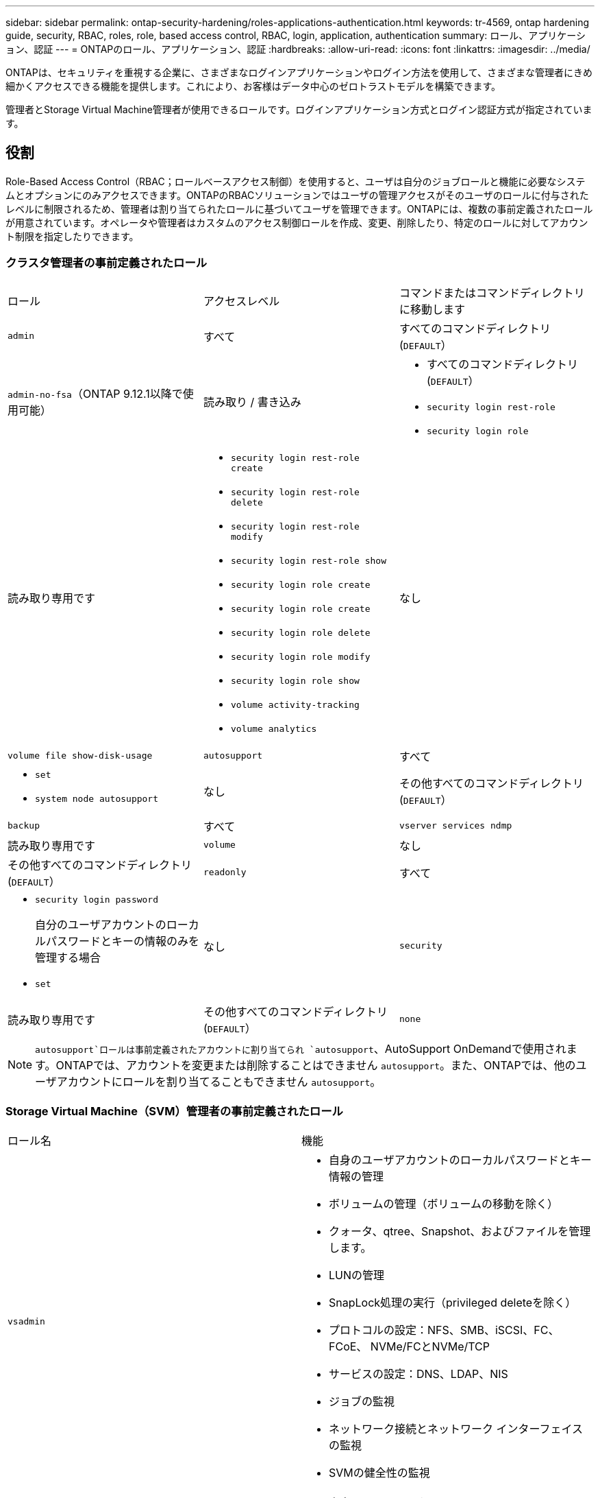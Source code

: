---
sidebar: sidebar 
permalink: ontap-security-hardening/roles-applications-authentication.html 
keywords: tr-4569, ontap hardening guide, security, RBAC, roles, role, based access control, RBAC, login, application, authentication 
summary: ロール、アプリケーション、認証 
---
= ONTAPのロール、アプリケーション、認証
:hardbreaks:
:allow-uri-read: 
:icons: font
:linkattrs: 
:imagesdir: ../media/


[role="lead"]
ONTAPは、セキュリティを重視する企業に、さまざまなログインアプリケーションやログイン方法を使用して、さまざまな管理者にきめ細かくアクセスできる機能を提供します。これにより、お客様はデータ中心のゼロトラストモデルを構築できます。

管理者とStorage Virtual Machine管理者が使用できるロールです。ログインアプリケーション方式とログイン認証方式が指定されています。



== 役割

Role-Based Access Control（RBAC；ロールベースアクセス制御）を使用すると、ユーザは自分のジョブロールと機能に必要なシステムとオプションにのみアクセスできます。ONTAPのRBACソリューションではユーザの管理アクセスがそのユーザのロールに付与されたレベルに制限されるため、管理者は割り当てられたロールに基づいてユーザを管理できます。ONTAPには、複数の事前定義されたロールが用意されています。オペレータや管理者はカスタムのアクセス制御ロールを作成、変更、削除したり、特定のロールに対してアカウント制限を指定したりできます。



=== クラスタ管理者の事前定義されたロール

|===


| ロール | アクセスレベル | コマンドまたはコマンドディレクトリに移動します 


 a| 
`admin`
 a| 
すべて
 a| 
すべてのコマンドディレクトリ(`DEFAULT`）



 a| 
`admin-no-fsa`（ONTAP 9.12.1以降で使用可能）
 a| 
読み取り / 書き込み
 a| 
* すべてのコマンドディレクトリ(`DEFAULT`）
* `security login rest-role`
* `security login role`




 a| 
読み取り専用です
 a| 
* `security login rest-role create`
* `security login rest-role delete`
* `security login rest-role modify`
* `security login rest-role show`
* `security login role create`
* `security login role create`
* `security login role delete`
* `security login role modify`
* `security login role show`
* `volume activity-tracking`
* `volume analytics`




 a| 
なし
 a| 
`volume file show-disk-usage`



 a| 
`autosupport`
 a| 
すべて
 a| 
* `set`
* `system node autosupport`




 a| 
なし
 a| 
その他すべてのコマンドディレクトリ(`DEFAULT`）



 a| 
`backup`
 a| 
すべて
 a| 
`vserver services ndmp`



 a| 
読み取り専用です
 a| 
`volume`



 a| 
なし
 a| 
その他すべてのコマンドディレクトリ(`DEFAULT`）



 a| 
`readonly`
 a| 
すべて
 a| 
* `security login password`
+
自分のユーザアカウントのローカルパスワードとキーの情報のみを管理する場合

* `set`




 a| 
なし
 a| 
`security`



 a| 
読み取り専用です
 a| 
その他すべてのコマンドディレクトリ(`DEFAULT`）



 a| 
`none`
 a| 
なし
 a| 
すべてのコマンドディレクトリ(`DEFAULT`）

|===

NOTE:  `autosupport`ロールは事前定義されたアカウントに割り当てられ `autosupport`、AutoSupport OnDemandで使用されます。ONTAPでは、アカウントを変更または削除することはできません `autosupport`。また、ONTAPでは、他のユーザアカウントにロールを割り当てることもできません `autosupport`。



=== Storage Virtual Machine（SVM）管理者の事前定義されたロール

|===


| ロール名 | 機能 


 a| 
`vsadmin`
 a| 
* 自身のユーザアカウントのローカルパスワードとキー情報の管理
* ボリュームの管理（ボリュームの移動を除く）
* クォータ、qtree、Snapshot、およびファイルを管理します。
* LUNの管理
* SnapLock処理の実行（privileged deleteを除く）
* プロトコルの設定：NFS、SMB、iSCSI、FC、FCoE、 NVMe/FCとNVMe/TCP
* サービスの設定：DNS、LDAP、NIS
* ジョブの監視
* ネットワーク接続とネットワーク インターフェイスの監視
* SVMの健全性の監視




 a| 
`vsadmin-volume`
 a| 
* 自身のユーザアカウントのローカルパスワードとキー情報の管理
* ボリュームの管理（ボリュームの移動を含む）
* クォータ、qtree、Snapshot、およびファイルを管理します。
* LUNの管理
* プロトコルの設定：NFS、SMB、iSCSI、FC、FCoE、 NVMe/FCとNVMe/TCP
* サービスの設定：DNS、LDAP、NIS
* ネットワーク インターフェイスの監視
* SVMの健全性の監視




 a| 
`vsadmin-protocol`
 a| 
* 自身のユーザアカウントのローカルパスワードとキー情報の管理
* プロトコルの設定：NFS、SMB、iSCSI、FC、FCoE、 NVMe/FCとNVMe/TCP
* サービスの設定：DNS、LDAP、NIS
* LUNの管理
* ネットワーク インターフェイスの監視
* SVMの健全性の監視




 a| 
`vsadmin-backup`
 a| 
* 自身のユーザアカウントのローカルパスワードとキー情報の管理
* NDMP処理を管理します。
* リストアしたボリュームを読み取り/書き込み可能にします。
* SnapMirror関係とSnapshotを管理します。
* ボリュームとネットワーク情報の表示




 a| 
`vsadmin-snaplock`
 a| 
* 自身のユーザアカウントのローカルパスワードとキー情報の管理
* ボリュームの管理（ボリュームの移動を除く）
* クォータ、qtree、Snapshot、およびファイルを管理します。
* privileged deleteなどのSnapLock処理の実行
* プロトコルの設定：NFSとSMB
* サービスの設定：DNS、LDAP、NIS
* ジョブの監視
* ネットワーク接続とネットワーク インターフェイスの監視




 a| 
`vsadmin-readonly`
 a| 
* 自身のユーザアカウントのローカルパスワードとキー情報の管理
* SVMの健全性の監視
* ネットワーク インターフェイスの監視
* ボリュームとLUNの表示
* サービスとプロトコルの表示


|===


== アプリケーションメソッド

Application Methodはログイン方法のアクセス タイプを指定します。指定できる値は `console, http, ontapi, rsh, snmp, service-processor, ssh,` 、および `telnet`です。

このパラメータをに設定すると `service-processor` 、サービスプロセッサへのアクセスがユーザに付与されます。サービスプロセッサでは認証のみがサポートされるため、このパラメータを `service-processor` `-authentication-method` に設定する必要があります `password` 。 `password`SVMユーザ アカウントではサービス プロセッサにアクセスできません。したがって、このパラメータがに設定されている場合、オペレータや管理者はパラメータを使用できません `-vserver` `service-processor`。

へのアクセスをさらに制限するには `service-processor` 、コマンドを使用し `system service-processor ssh add-allowed-addresses`ます。コマンドを `system service-processor api-service` 使用すると、設定と証明書を更新できます。

セキュリティ上の理由から、NetAppはセキュアなリモートアクセスにセキュアシェル（SSH）を推奨しているため、Telnetとリモートシェル（RSH）はデフォルトで無効になっています。要件や独自のニーズに従ってTelnetまたはRSHを使用する必要がある場合は、それらを有効にする必要があります。

コマンドは `security protocol modify` 、クラスタ全体のRSHおよびTelnetの既存の設定を変更します。[Enabled]フィールドをに設定して、クラスタでRSHとTelnetを有効にします `true`。



== ニンショウホウ

Authentication Methodパラメータは、ログインに使用する認証方式を指定します。

[cols="33%,67%"]
|===
| 認証方式 | 説明 


| `cert` | SSL証明書認証 


| `community` | SNMPコミュニティ ストリング 


| `domain` | Active Directory認証 


| `nsswitch` | LDAP認証またはNIS認証 


| `password` | パスワード 


| `publickey` | 公開鍵認証 


| `usm` | SNMPユーザ セキュリティ モデル 
|===

NOTE: NISプロトコルはセキュリティが脆弱であるため、推奨されません。

ONTAP 9.3以降では、ローカルSSHアカウントに対して、およびを2つの認証方式として使用して、チェーン型の2要素認証を使用でき `admin` `publickey` `password` ます。コマンドのフィールドに加えて `-authentication-method` `security login` 、という名前の新しいフィールドが `-second-authentication-method` 追加されました。またはは、 `publickey` または `password` として指定できます `-authentication-method` `-second-authentication-method`。ただし、SSH認証では、常に部分認証で順序が変更さ `publickey` れ、その後に完全認証のためのパスワードプロンプトが表示されます。

[listing]
----
[user@host01 ~]$ ssh ontap.netapp.local
Authenticated with partial success.
Password:
cluster1::>
----
ONTAP 9.4以降では、を `nsswitch` 使用して2つ目の認証方式として使用できます `publickey`。

ONTAP 9.12.1以降では、YubiKeyハードウェア認証デバイスまたは他のFIDO2互換デバイスを使用したSSH認証にもFIDO2を使用できます。

ONTAP 9.13.1以降：

* `domain` アカウントは、を使用して2番目の認証方法として使用でき `publickey`ます。
* 時間ベースのワンタイムパスワード (`totp`）は、現在の時刻を2番目の認証方法の認証要素の1つとして使用するアルゴリズムによって生成される一時パスコードです。
* 公開鍵の失効は、SSH公開鍵と、SSH中に有効期限や失効がチェックされる証明書でサポートされます。


ONTAP System Manager、Active IQ Unified Manager、およびSSHの多要素認証（MFA）の詳細については、を参照してください link:http://www.netapp.com/us/media/tr-4647.pdf["TR-4647：『Multifactor Authentication in ONTAP 9』"^]。
